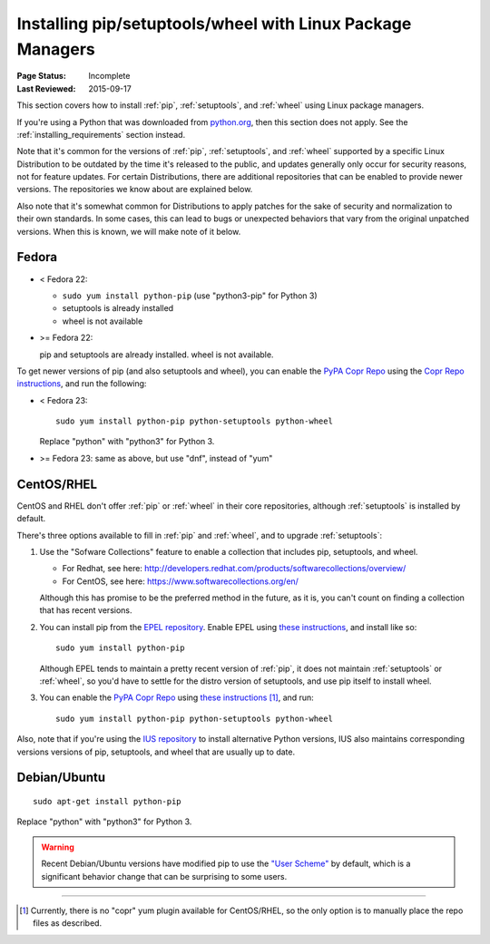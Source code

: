 
.. _`Installing pip/setuptools/wheel with Linux Package Managers`:

===========================================================
Installing pip/setuptools/wheel with Linux Package Managers
===========================================================

:Page Status: Incomplete
:Last Reviewed: 2015-09-17


This section covers how to install :ref:`pip`, :ref:`setuptools`, and
:ref:`wheel` using Linux package managers.

If you're using a Python that was downloaded from `python.org
<https://www.python.org>`_, then this section does not apply.  See the
:ref:`installing_requirements` section instead.

Note that it's common for the versions of :ref:`pip`, :ref:`setuptools`, and
:ref:`wheel` supported by a specific Linux Distribution to be outdated by the
time it's released to the public, and updates generally only occur for security
reasons, not for feature updates.  For certain Distributions, there are
additional repositories that can be enabled to provide newer versions.  The
repositories we know about are explained below.

Also note that it's somewhat common for Distributions to apply patches for the
sake of security and normalization to their own standards.  In some cases, this
can lead to bugs or unexpected behaviors that vary from the original unpatched
versions.  When this is known, we will make note of it below.


Fedora
~~~~~~

* < Fedora 22:

  * ``sudo yum install python-pip`` (use "python3-pip" for Python 3)
  * setuptools is already installed
  * wheel is not available

* >= Fedora 22:

  pip and setuptools are already installed. wheel is not available.

To get newer versions of pip (and also setuptools and wheel), you can enable the
`PyPA Copr Repo <https://copr.fedoraproject.org/coprs/pypa/pypa/>`_ using the
`Copr Repo instructions <https://fedorahosted.org/copr/wiki/HowToEnableRepo>`__,
and run the following:

* < Fedora 23:

  ::

    sudo yum install python-pip python-setuptools python-wheel

  Replace "python" with "python3" for Python 3.

* >= Fedora 23: same as above, but use "dnf", instead of "yum"


CentOS/RHEL
~~~~~~~~~~~

CentOS and RHEL don't offer :ref:`pip` or :ref:`wheel` in their core repositories,
although :ref:`setuptools` is installed by default.

There's three options available to fill in :ref:`pip` and :ref:`wheel`, and to
upgrade :ref:`setuptools`:

1. Use the "Sofware Collections" feature to enable a collection that includes
   pip, setuptools, and wheel.

   * For Redhat, see here:
     http://developers.redhat.com/products/softwarecollections/overview/
   * For CentOS, see here: https://www.softwarecollections.org/en/

   Although this has promise to be the preferred method in the future, as it is,
   you can't count on finding a collection that has recent versions.

2. You can install pip from the `EPEL repository
   <https://fedoraproject.org/wiki/EPEL>`_. Enable EPEL using `these
   instructions
   <https://fedoraproject.org/wiki/EPEL#How_can_I_use_these_extra_packages.3F>`__,
   and install like so::

     sudo yum install python-pip

   Although EPEL tends to maintain a pretty recent version of :ref:`pip`, it
   does not maintain :ref:`setuptools` or :ref:`wheel`, so you'd have to settle
   for the distro version of setuptools, and use pip itself to install
   wheel.

3. You can enable the `PyPA Copr Repo
   <https://copr.fedoraproject.org/coprs/pypa/pypa/>`_ using `these instructions
   <https://fedorahosted.org/copr/wiki/HowToEnableRepo>`__ [1]_, and run::

     sudo yum install python-pip python-setuptools python-wheel


Also, note that if you're using the `IUS repository
<https://iuscommunity.org/pages/Repos.html>`_ to install alternative Python
versions, IUS also maintains corresponding versions versions of pip, setuptools,
and wheel that are usually up to date.


Debian/Ubuntu
~~~~~~~~~~~~~

::

  sudo apt-get install python-pip

Replace "python" with "python3" for Python 3.


.. warning::

   Recent Debian/Ubuntu versions have modified pip to use the `"User Scheme"
   <https://pip.pypa.io/en/stable/user_guide/#user-installs>`_ by default, which
   is a significant behavior change that can be surprising to some users.


----

.. [1] Currently, there is no "copr" yum plugin available for CentOS/RHEL, so
       the only option is to manually place the repo files as described.
